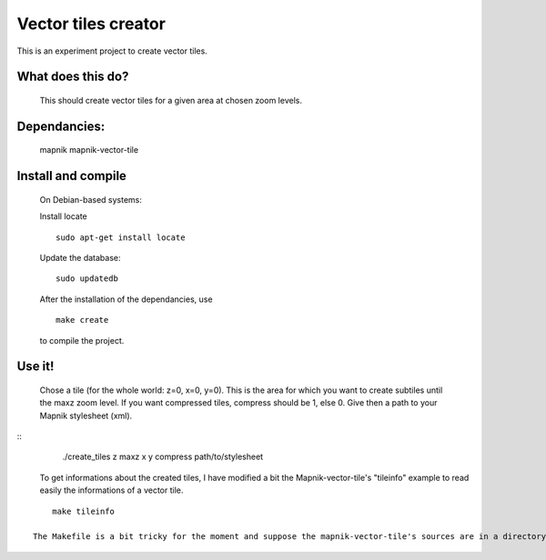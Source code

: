 Vector tiles creator
====================


This is an experiment project to create vector tiles.


What does this do?
------------------

    This should create vector tiles for a given area at chosen zoom levels.

Dependancies:
-------------

    mapnik
    mapnik-vector-tile


Install and compile
-------------------
    On Debian-based systems:

    Install locate

    ::

        sudo apt-get install locate


    Update the database:

    ::

        sudo updatedb

    After the installation of the dependancies, use

    ::
    
        make create

    to compile the project.


Use it!
-------

    Chose a tile (for the whole world: z=0, x=0, y=0). This is the area for which you want to create subtiles until the maxz zoom level. If you want compressed tiles, compress should be 1, else 0. Give then a path to your Mapnik stylesheet (xml).

::
        ./create_tiles z maxz x y compress path/to/stylesheet

    To get informations about the created tiles, I have modified a bit the Mapnik-vector-tile's "tileinfo" example to read easily the informations of a vector tile.

::

        make tileinfo

    The Makefile is a bit tricky for the moment and suppose the mapnik-vector-tile's sources are in a directory called "mapnik-vector-tile/src" (it should be the case if you clone the mapnik-vector-tile's repository using git).
